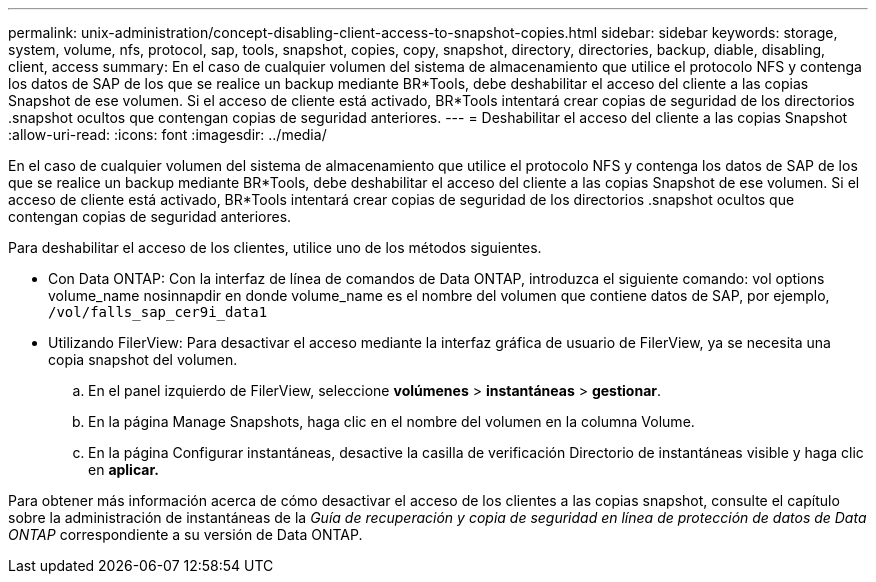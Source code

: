 ---
permalink: unix-administration/concept-disabling-client-access-to-snapshot-copies.html 
sidebar: sidebar 
keywords: storage, system, volume, nfs, protocol, sap, tools, snapshot, copies, copy, snapshot, directory, directories, backup, diable, disabling, client, access 
summary: En el caso de cualquier volumen del sistema de almacenamiento que utilice el protocolo NFS y contenga los datos de SAP de los que se realice un backup mediante BR*Tools, debe deshabilitar el acceso del cliente a las copias Snapshot de ese volumen. Si el acceso de cliente está activado, BR*Tools intentará crear copias de seguridad de los directorios .snapshot ocultos que contengan copias de seguridad anteriores. 
---
= Deshabilitar el acceso del cliente a las copias Snapshot
:allow-uri-read: 
:icons: font
:imagesdir: ../media/


[role="lead"]
En el caso de cualquier volumen del sistema de almacenamiento que utilice el protocolo NFS y contenga los datos de SAP de los que se realice un backup mediante BR*Tools, debe deshabilitar el acceso del cliente a las copias Snapshot de ese volumen. Si el acceso de cliente está activado, BR*Tools intentará crear copias de seguridad de los directorios .snapshot ocultos que contengan copias de seguridad anteriores.

Para deshabilitar el acceso de los clientes, utilice uno de los métodos siguientes.

* Con Data ONTAP: Con la interfaz de línea de comandos de Data ONTAP, introduzca el siguiente comando: vol options volume_name nosinnapdir en donde volume_name es el nombre del volumen que contiene datos de SAP, por ejemplo, `/vol/falls_sap_cer9i_data1`
* Utilizando FilerView: Para desactivar el acceso mediante la interfaz gráfica de usuario de FilerView, ya se necesita una copia snapshot del volumen.
+
.. En el panel izquierdo de FilerView, seleccione *volúmenes* > *instantáneas* > *gestionar*.
.. En la página Manage Snapshots, haga clic en el nombre del volumen en la columna Volume.
.. En la página Configurar instantáneas, desactive la casilla de verificación Directorio de instantáneas visible y haga clic en *aplicar.*




Para obtener más información acerca de cómo desactivar el acceso de los clientes a las copias snapshot, consulte el capítulo sobre la administración de instantáneas de la _Guía de recuperación y copia de seguridad en línea de protección de datos de Data ONTAP_ correspondiente a su versión de Data ONTAP.

